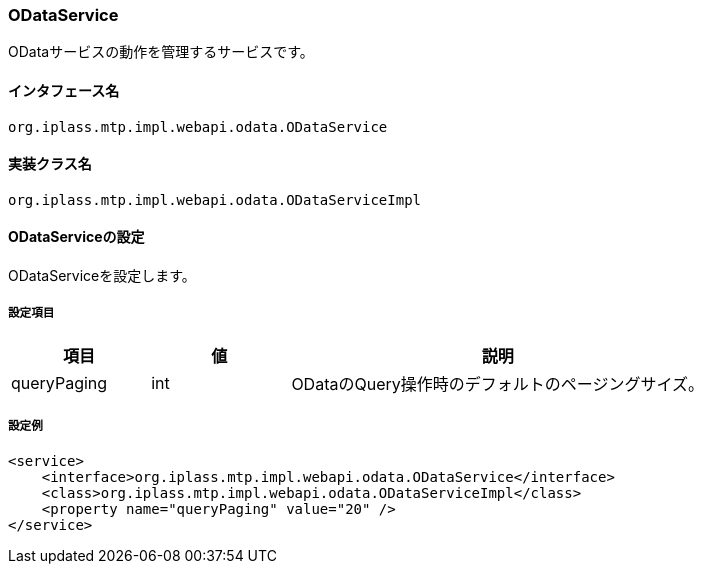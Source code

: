 [[ODataService]]
=== [.eeonly]#ODataService#
ODataサービスの動作を管理するサービスです。

==== インタフェース名
----
org.iplass.mtp.impl.webapi.odata.ODataService
----

==== 実装クラス名
----
org.iplass.mtp.impl.webapi.odata.ODataServiceImpl
----

==== ODataServiceの設定
ODataServiceを設定します。

===== 設定項目
[cols="1,1,3", options="header"]
|===
| 項目 | 値 | 説明
| queryPaging | int | ODataのQuery操作時のデフォルトのページングサイズ。
|===

===== 設定例
[source,xml]
----
<service>
    <interface>org.iplass.mtp.impl.webapi.odata.ODataService</interface>
    <class>org.iplass.mtp.impl.webapi.odata.ODataServiceImpl</class>
    <property name="queryPaging" value="20" />
</service>
----
